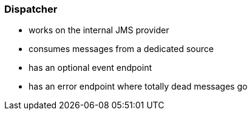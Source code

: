 === Dispatcher

* works on the internal JMS provider
* consumes messages from a dedicated source
* has an optional event endpoint
* has an error endpoint where totally dead messages go

